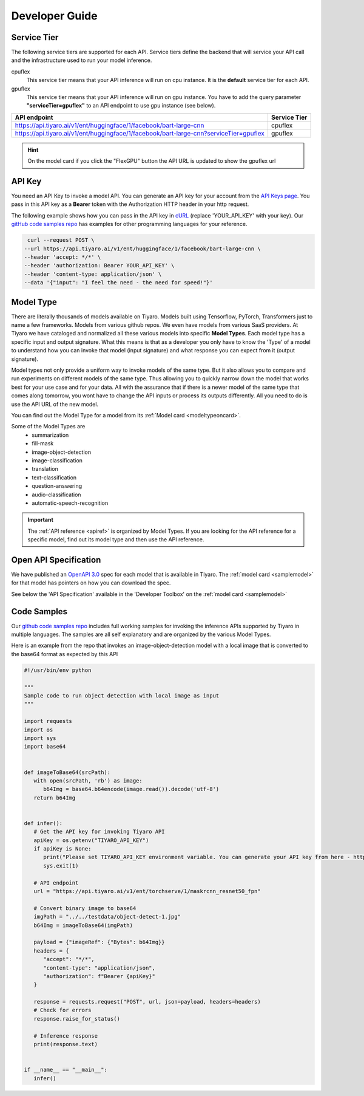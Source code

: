 Developer Guide
===============

.. _servicetier:

Service Tier
------------

The following service tiers are supported for each API. Service tiers define the backend that will service your API call and the infrastructure used to run your model inference.

cpuflex
   This service tier means that your API inference will run on cpu instance. It is the **default** service tier for each API.

gpuflex
   This service tier means that your API inference will run on gpu instance. You have to add the query parameter **"serviceTier=gpuflex"** to an API endpoint to use gpu instance (see below). 

.. csv-table:: 
   :header: "API endpoint", "Service Tier"

   "https://api.tiyaro.ai/v1/ent/huggingface/1/facebook/bart-large-cnn", cpuflex
   "https://api.tiyaro.ai/v1/ent/huggingface/1/facebook/bart-large-cnn?serviceTier=gpuflex", gpuflex


.. hint:: On the model card if you click the "FlexGPU" button the API URL is updated to show the gpuflex url


.. _apitoken:

API Key
---------
You need an API Key to invoke a model API. You can generate an API key for your account from the `API Keys page <https://console.tiyaro.ai/apikeys>`_. You pass in this API key as a **Bearer** token with the Authorization HTTP header in your http request. 

The following example shows how you can pass in the API key in `cURL <https://curl.se/>`_  (replace 'YOUR_API_KEY' with your key). Our `gitHub code samples repo <https://github.com/tiyaro/code-samples>`_ has examples for other programming languages for your reference.

.. code-block:: console

   curl --request POST \
  --url https://api.tiyaro.ai/v1/ent/huggingface/1/facebook/bart-large-cnn \
  --header 'accept: */*' \
  --header 'authorization: Bearer YOUR_API_KEY' \
  --header 'content-type: application/json' \
  --data '{"input": "I feel the need - the need for speed!"}'


.. _modeltype:

Model Type
----------
There are literally thousands of models available on Tiyaro. Models built using Tensorflow, PyTorch, 
Transformers just to name a few frameworks. Models from various github repos. We even have models from various SaaS providers. At Tiyaro 
we have cataloged and normalized all these various models into specific **Model Types**. Each model type has 
a specific input and output signature. What this means is that as a developer you only have to know the 'Type' of a 
model to understand how you can invoke that model (input signature) and what response you can expect from it (output signature).

Model types not only provide a uniform way to invoke models of the same type. But it also allows you to 
compare and run experiments on different models of the same type. Thus allowing you to quickly narrow down the 
model that works best for your use case and for your data. All with the assurance that if there is a newer model 
of the same type that comes along tomorrow, you wont have to change the API inputs or process its outputs differently. 
All you need to do is use the API URL of the new model.

You can find out the Model Type for a model from its :ref:`Model card <modeltypeoncard>`. 

Some of the Model Types are
   * summarization
   * fill-mask 
   * image-object-detection
   * image-classification
   * translation
   * text-classification
   * question-answering
   * audio-classification
   * automatic-speech-recognition

.. important:: The :ref:`API reference <apiref>` is organized by Model Types. If you are looking for the API reference for a specific model, find out its model type and then use the API reference.

.. _openapispec:

Open API Specification
----------------------
We have published an `OpenAPI 3.0 <https://swagger.io/specification/>`_ spec for each model that is available in Tiyaro. 
The :ref:`model card <samplemodel>` for that model has pointers on how you can download the spec. 

See below the 'API Specification' available in the 'Developer Toolbox' on the :ref:`model card <samplemodel>`

.. image:: devtoolbox.png


.. _codesamples:

Code Samples
------------
Our `github code samples repo <https://github.com/tiyaro/code-samples>`_ includes full working samples for invoking the 
inference APIs supported by Tiyaro in multiple languages. The samples are all self explanatory and are organized by the 
various Model Types.

Here is an example from the repo that invokes an image-object-detection model with a local image that is 
converted to the base64 format as expected by this API

.. code-block:: python

   #!/usr/bin/env python
   
   """
   Sample code to run object detection with local image as input
   """
   
   import requests
   import os
   import sys
   import base64
   
   
   def imageToBase64(srcPath):
      with open(srcPath, 'rb') as image:
         b64Img = base64.b64encode(image.read()).decode('utf-8')
      return b64Img
   
   
   def infer():
      # Get the API key for invoking Tiyaro API
      apiKey = os.getenv("TIYARO_API_KEY")
      if apiKey is None:
         print("Please set TIYARO_API_KEY environment variable. You can generate your API key from here - https://console.tiyaro.ai/apikeys")
         sys.exit(1)
   
      # API endpoint
      url = "https://api.tiyaro.ai/v1/ent/torchserve/1/maskrcnn_resnet50_fpn"
   
      # Convert binary image to base64
      imgPath = "../../testdata/object-detect-1.jpg"
      b64Img = imageToBase64(imgPath)
   
      payload = {"imageRef": {"Bytes": b64Img}}
      headers = {
         "accept": "*/*",
         "content-type": "application/json",
         "authorization": f"Bearer {apiKey}"
      }
   
      response = requests.request("POST", url, json=payload, headers=headers)
      # Check for errors
      response.raise_for_status()
   
      # Inference response
      print(response.text)
   
   
   if __name__ == "__main__":
      infer()




